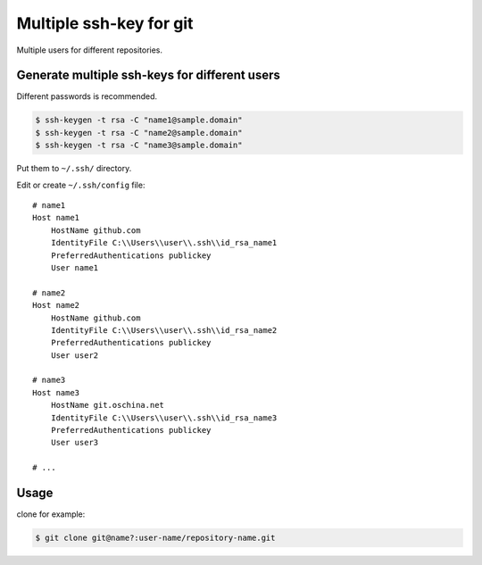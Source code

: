 Multiple ssh-key for git
========================

Multiple users for different repositories.


Generate multiple ssh-keys for different users
----------------------------------------------

Different passwords is recommended.

.. code-block:: console

    $ ssh-keygen -t rsa -C "name1@sample.domain"
    $ ssh-keygen -t rsa -C "name2@sample.domain"
    $ ssh-keygen -t rsa -C "name3@sample.domain"

Put them to ``~/.ssh/`` directory.

Edit or create ``~/.ssh/config`` file::

    # name1
    Host name1
        HostName github.com
        IdentityFile C:\\Users\\user\\.ssh\\id_rsa_name1
        PreferredAuthentications publickey
        User name1

    # name2
    Host name2
        HostName github.com
        IdentityFile C:\\Users\\user\\.ssh\\id_rsa_name2
        PreferredAuthentications publickey
        User user2

    # name3
    Host name3
        HostName git.oschina.net
        IdentityFile C:\\Users\\user\\.ssh\\id_rsa_name3
        PreferredAuthentications publickey
        User user3

    # ...

Usage
-----

clone for example:

.. code-block:: console

    $ git clone git@name?:user-name/repository-name.git

